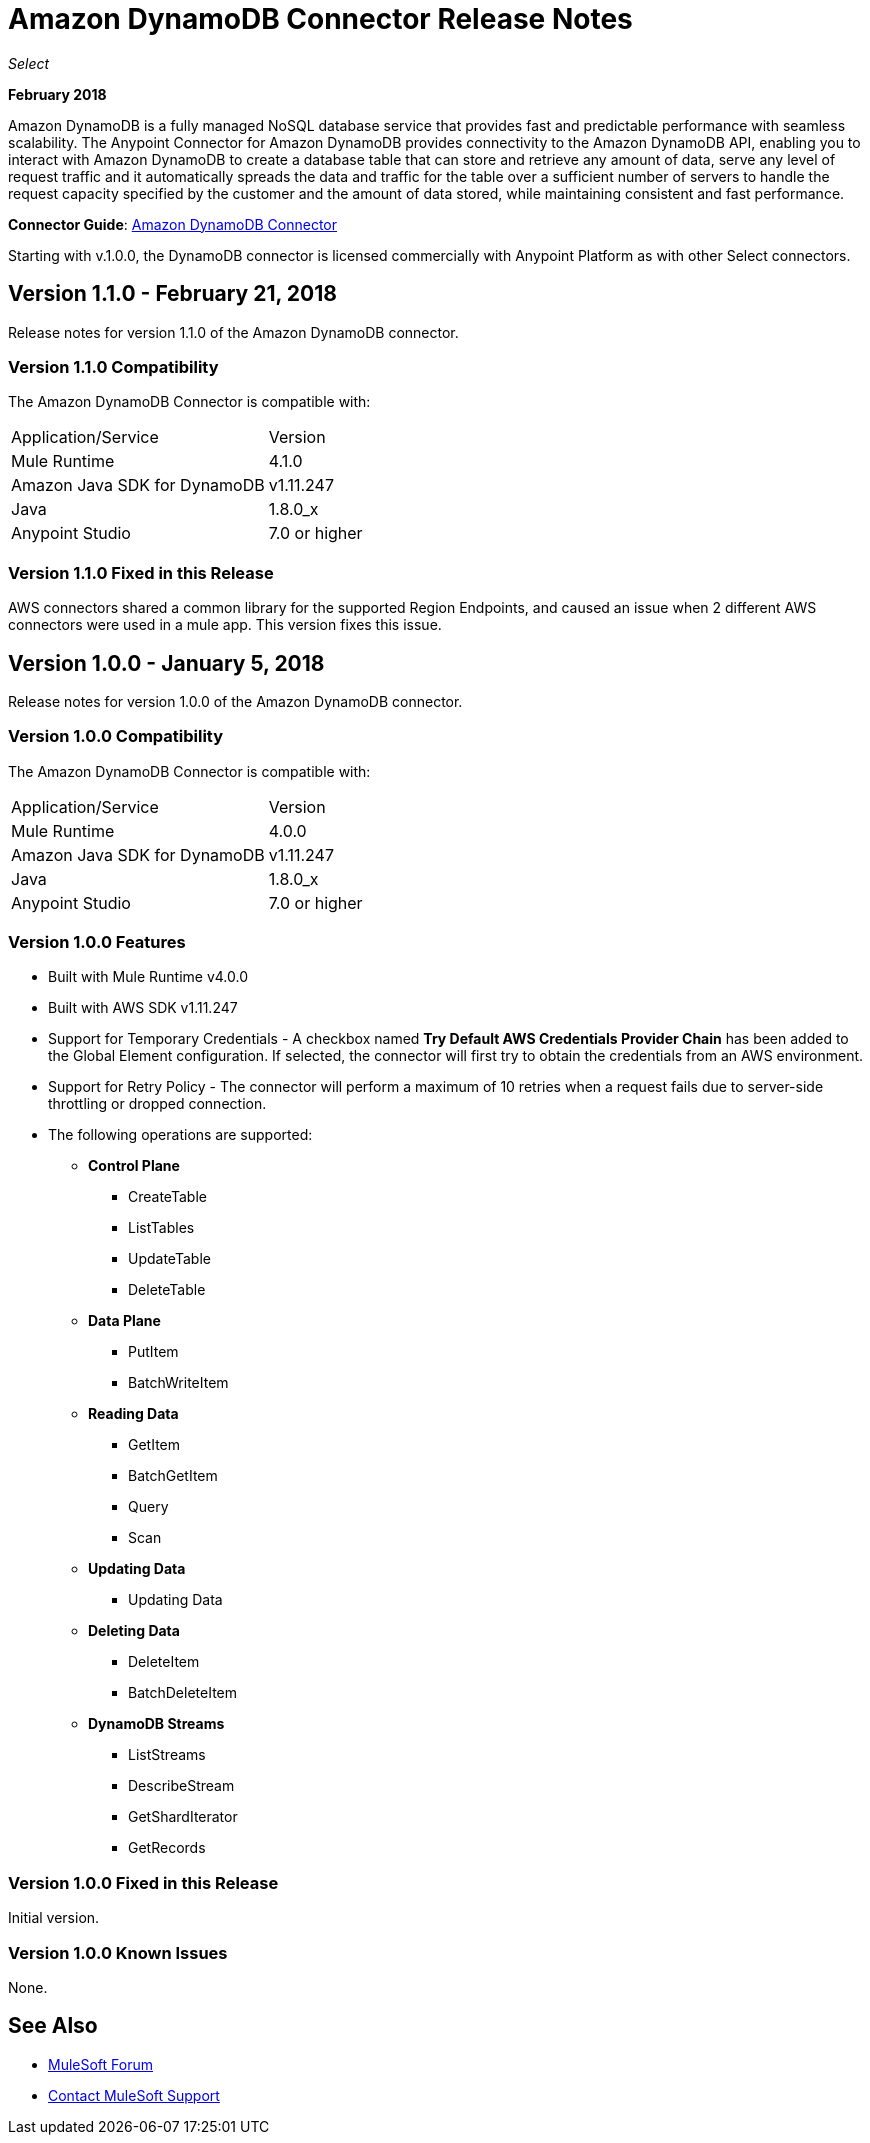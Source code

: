 = Amazon DynamoDB Connector Release Notes
:keywords: release notes, amazon dynamodb, dynamodb, connector

_Select_

*February 2018*

Amazon DynamoDB is a fully managed NoSQL database service that provides fast and predictable performance with seamless scalability.
The Anypoint Connector for Amazon DynamoDB provides connectivity to the Amazon DynamoDB API, enabling you to interact with Amazon DynamoDB to create a database table that can store and retrieve any amount of data, serve any level of request traffic and it automatically spreads the data and traffic for the table over a sufficient number of servers to handle the request capacity specified by the customer and the amount of data stored, while maintaining consistent and fast performance.


*Connector Guide*: link:/connectors/amazon-dynamodb-connector[Amazon DynamoDB Connector]

Starting with v.1.0.0, the DynamoDB connector is licensed commercially with Anypoint Platform as with other Select connectors.

== Version 1.1.0 - February 21, 2018

Release notes for version 1.1.0 of the Amazon DynamoDB connector.

=== Version 1.1.0 Compatibility

The Amazon DynamoDB Connector is compatible with:

|===
|Application/Service|Version
|Mule Runtime|4.1.0
|Amazon Java SDK for DynamoDB|v1.11.247
|Java|1.8.0_x
|Anypoint Studio|7.0 or higher
|===

=== Version 1.1.0 Fixed in this Release

AWS connectors shared a common library for the supported Region Endpoints, and caused an issue when 2 different AWS connectors were used in a mule app. This version fixes this issue.





== Version 1.0.0 - January 5, 2018

Release notes for version 1.0.0 of the Amazon DynamoDB connector.

=== Version 1.0.0 Compatibility

The Amazon DynamoDB Connector is compatible with:

|===
|Application/Service|Version
|Mule Runtime|4.0.0
|Amazon Java SDK for DynamoDB|v1.11.247
|Java|1.8.0_x
|Anypoint Studio|7.0 or higher
|===

=== Version 1.0.0 Features

* Built with Mule Runtime v4.0.0
* Built with AWS SDK v1.11.247
* Support for Temporary Credentials - A checkbox named *Try Default AWS Credentials Provider Chain* has been added to the Global Element configuration. If selected, the connector will first try to obtain the credentials from an AWS environment.
* Support for Retry Policy - The connector will perform a maximum of 10 retries when a request fails due to server-side throttling or dropped connection.
* The following operations are supported:
+
** *Control Plane*
*** CreateTable
*** ListTables
*** UpdateTable
*** DeleteTable

** *Data Plane*
*** PutItem
*** BatchWriteItem

** *Reading Data*
*** GetItem
*** BatchGetItem
*** Query
*** Scan

** *Updating Data*
*** Updating Data

** *Deleting Data*
*** DeleteItem
*** BatchDeleteItem

** *DynamoDB Streams*
*** ListStreams
*** DescribeStream
*** GetShardIterator
*** GetRecords

=== Version 1.0.0 Fixed in this Release

Initial version.

=== Version 1.0.0 Known Issues

None.

== See Also

* https://forums.mulesoft.com[MuleSoft Forum]
* https://support.mulesoft.com[Contact MuleSoft Support]
